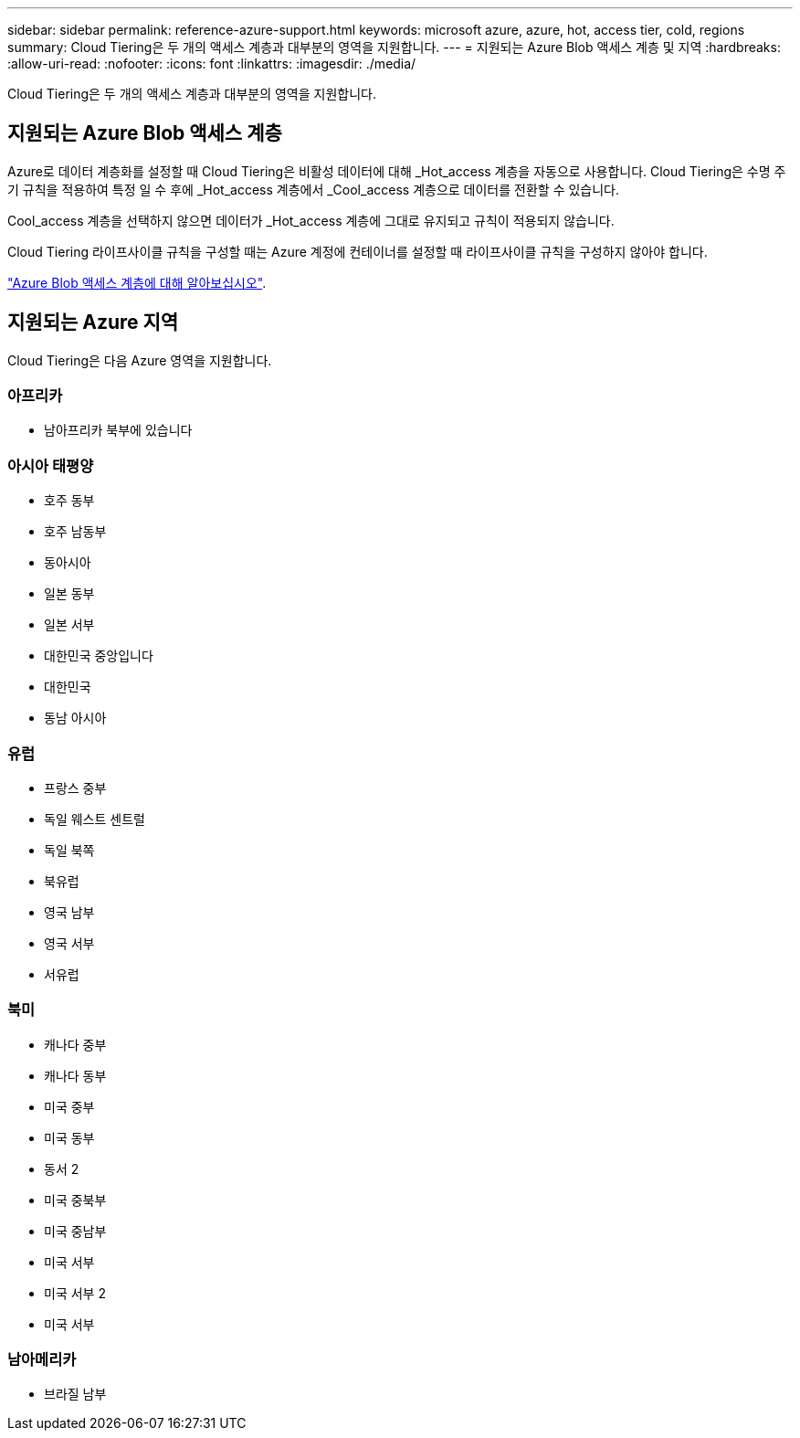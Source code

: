 ---
sidebar: sidebar 
permalink: reference-azure-support.html 
keywords: microsoft azure, azure, hot, access tier, cold, regions 
summary: Cloud Tiering은 두 개의 액세스 계층과 대부분의 영역을 지원합니다. 
---
= 지원되는 Azure Blob 액세스 계층 및 지역
:hardbreaks:
:allow-uri-read: 
:nofooter: 
:icons: font
:linkattrs: 
:imagesdir: ./media/


[role="lead"]
Cloud Tiering은 두 개의 액세스 계층과 대부분의 영역을 지원합니다.



== 지원되는 Azure Blob 액세스 계층

Azure로 데이터 계층화를 설정할 때 Cloud Tiering은 비활성 데이터에 대해 _Hot_access 계층을 자동으로 사용합니다. Cloud Tiering은 수명 주기 규칙을 적용하여 특정 일 수 후에 _Hot_access 계층에서 _Cool_access 계층으로 데이터를 전환할 수 있습니다.

Cool_access 계층을 선택하지 않으면 데이터가 _Hot_access 계층에 그대로 유지되고 규칙이 적용되지 않습니다.

Cloud Tiering 라이프사이클 규칙을 구성할 때는 Azure 계정에 컨테이너를 설정할 때 라이프사이클 규칙을 구성하지 않아야 합니다.

https://docs.microsoft.com/en-us/azure/storage/blobs/access-tiers-overview["Azure Blob 액세스 계층에 대해 알아보십시오"^].



== 지원되는 Azure 지역

Cloud Tiering은 다음 Azure 영역을 지원합니다.



=== 아프리카

* 남아프리카 북부에 있습니다




=== 아시아 태평양

* 호주 동부
* 호주 남동부
* 동아시아
* 일본 동부
* 일본 서부
* 대한민국 중앙입니다
* 대한민국
* 동남 아시아




=== 유럽

* 프랑스 중부
* 독일 웨스트 센트럴
* 독일 북쪽
* 북유럽
* 영국 남부
* 영국 서부
* 서유럽




=== 북미

* 캐나다 중부
* 캐나다 동부
* 미국 중부
* 미국 동부
* 동서 2
* 미국 중북부
* 미국 중남부
* 미국 서부
* 미국 서부 2
* 미국 서부




=== 남아메리카

* 브라질 남부

